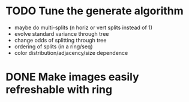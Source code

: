 * TODO Tune the generate algorithm
 * maybe do multi-splits (n horiz or vert splits instead of 1)
 * evolve standard variance through tree
 * change odds of splitting through tree
 * ordering of splits (in a ring/seq)
 * color distribution/adjacency/size dependence
* DONE Make images easily refreshable with ring

